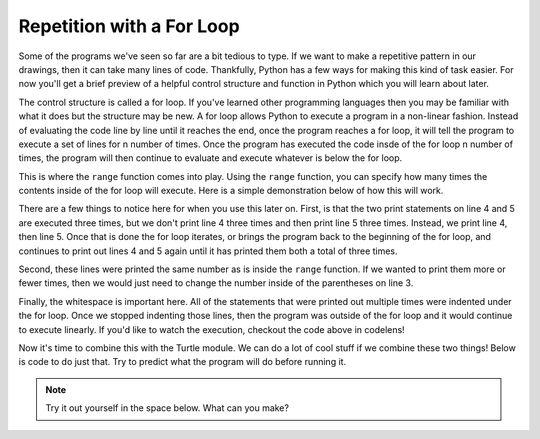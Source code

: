 ..  Copyright (C)  Brad Miller, David Ranum, Jeffrey Elkner, Peter Wentworth, Allen B. Downey, Chris
    Meyers, and Dario Mitchell.  Permission is granted to copy, distribute
    and/or modify this document under the terms of the GNU Free Documentation
    License, Version 1.3 or any later version published by the Free Software
    Foundation; with Invariant Sections being Forward, Prefaces, and
    Contributor List, no Front-Cover Texts, and no Back-Cover Texts.  A copy of
    the license is included in the section entitled "GNU Free Documentation
    License".

.. qnum::
   :prefix: turtle-5-
   :start: 1

Repetition with a For Loop
--------------------------

Some of the programs we've seen so far are a bit tedious to type. If we want to make a 
repetitive pattern in our drawings, then it can take many lines of code. Thankfully, Python 
has a few ways for making this kind of task easier. For now you'll get a brief preview of a helpful control structure and function in Python which you will learn about later.

The control structure is called a for loop. If you've learned other programming languages 
then you may be familiar with what it does but the structure may be new. A for loop allows 
Python to execute a program in a non-linear fashion. Instead of evaluating the code line by line until it reaches the end, once the program reaches a for loop, it will tell the program to execute a set of lines for n number of times. Once the program has executed the code insde of the for loop n number of times, the program will then continue to evaluate and execute whatever is below the for loop. 

This is where the ``range`` function comes into play. Using the ``range`` function, you can 
specify how many times the contents inside of the for loop will execute. Here is a simple 
demonstration below of how this will work.

.. activecode:: ac3_5_1

   print("This will execute first")

   for _ in range(3):
       print("This line will execute three times")
       print("This line will also execute three times")

   print("Now we are outside of the for loop!")

There are a few things to notice here for when you use this later on. First, is that the two print statements on line 4 and 5 are executed three times, but we don't print line 4 
three times and then print line 5 three times. Instead, we print line 4, then line 5. Once 
that is done the for loop iterates, or brings the program back to the beginning of the for 
loop, and continues to print out lines 4 and 5 again until it has printed them both a total 
of three times. 

Second, these lines were printed the same number as is inside the ``range`` function. If we 
wanted to print them more or fewer times, then we would just need to change the number 
inside of the parentheses on line 3. 

Finally, the whitespace is important here. All of the statements that were printed out 
multiple times were indented under the for loop. Once we stopped indenting those lines, 
then the program was outside of the for loop and it would continue to execute linearly. If 
you'd like to watch the execution, checkout the code above in codelens!

Now it's time to combine this with the Turtle module. We can do a lot of cool stuff if we combine these two things! Below is code to do just that. Try to predict what the program will do before running it.

.. activecode:: ac3_5_2

   import turtle
   wn = turtle.Screen()
   
   elan = turtle.Turtle()

   distance = 50
   for _ in range(10):
       elan.forward(distance)
       elan.right(90)
       distance = distance + 10

.. note::

    Try it out yourself in the space below. What can you make?

    .. activecode:: ac3_5_3

       import turtle
       wn = turtle.Screen()



